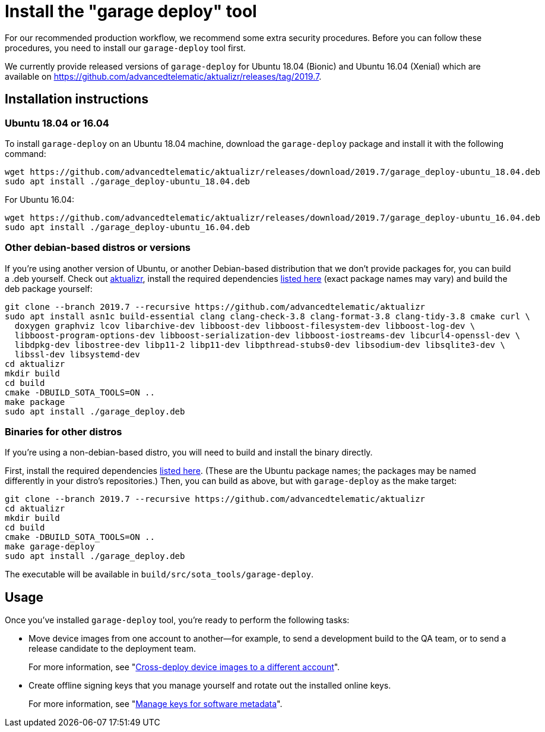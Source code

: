 = Install the "garage deploy" tool
:page-layout: page
:page-categories: [prod]
:page-date: 2018-09-13 11:50:24
:page-order: 2
:icons: font
:garage-deploy-version: 2019.7

For our recommended production workflow, we recommend some extra security procedures. Before you can follow these procedures, you need to install our `garage-deploy` tool first.

We currently provide released versions of `garage-deploy` for Ubuntu 18.04 (Bionic) and Ubuntu 16.04 (Xenial) which are available on https://github.com/advancedtelematic/aktualizr/releases/tag/{garage-deploy-version}.

== Installation instructions

=== Ubuntu 18.04 or 16.04

To install `garage-deploy` on an Ubuntu 18.04 machine, download the `garage-deploy` package and install it with the following command:

[subs="attributes"]
----
wget https://github.com/advancedtelematic/aktualizr/releases/download/{garage-deploy-version}/garage_deploy-ubuntu_18.04.deb
sudo apt install ./garage_deploy-ubuntu_18.04.deb
----

For Ubuntu 16.04:

[subs="attributes"]
----
wget https://github.com/advancedtelematic/aktualizr/releases/download/{garage-deploy-version}/garage_deploy-ubuntu_16.04.deb
sudo apt install ./garage_deploy-ubuntu_16.04.deb
----

=== Other debian-based distros or versions

If you're using another version of Ubuntu, or another Debian-based distribution that we don't provide packages for, you can build a .deb yourself. Check out https://github.com/advancedtelematic/aktualizr/tree/{garage-deploy-version}[aktualizr], install the required dependencies link:https://github.com/advancedtelematic/aktualizr/tree/{garage-deploy-version}#dependencies[listed here] (exact package names may vary) and build the deb package yourself:

[subs="attributes"]
----
git clone --branch {garage-deploy-version} --recursive https://github.com/advancedtelematic/aktualizr
sudo apt install asn1c build-essential clang clang-check-3.8 clang-format-3.8 clang-tidy-3.8 cmake curl \
  doxygen graphviz lcov libarchive-dev libboost-dev libboost-filesystem-dev libboost-log-dev \
  libboost-program-options-dev libboost-serialization-dev libboost-iostreams-dev libcurl4-openssl-dev \
  libdpkg-dev libostree-dev libp11-2 libp11-dev libpthread-stubs0-dev libsodium-dev libsqlite3-dev \
  libssl-dev libsystemd-dev
cd aktualizr
mkdir build
cd build
cmake -DBUILD_SOTA_TOOLS=ON ..
make package
sudo apt install ./garage_deploy.deb
----

=== Binaries for other distros

If you're using a non-debian-based distro, you will need to build and install the binary directly.

First, install the required dependencies link:https://github.com/advancedtelematic/aktualizr/tree/{garage-deploy-version}#dependencies[listed here]. (These are the Ubuntu package names; the packages may be named differently in your distro's repositories.) Then, you can build as above, but with `garage-deploy` as the make target:

[subs="attributes"]
----
git clone --branch {garage-deploy-version} --recursive https://github.com/advancedtelematic/aktualizr
cd aktualizr
mkdir build
cd build
cmake -DBUILD_SOTA_TOOLS=ON ..
make garage-deploy
sudo apt install ./garage_deploy.deb
----

The executable will be available in `build/src/sota_tools/garage-deploy`.

== Usage

Once you've installed `garage-deploy` tool, you're ready to perform the following tasks:

* Move device images from one account to another--for example, to send a development build to the QA team, or to send a release candidate to the deployment team.
+
For more information, see "xref:crossdeploying-device-images-to-a-different-account.adoc[Cross-deploy device images to a different account]".

* Create offline signing keys that you manage yourself and rotate out the installed online keys.
+
For more information, see "xref:rotating-signing-keys.adoc[Manage keys for software metadata]".




